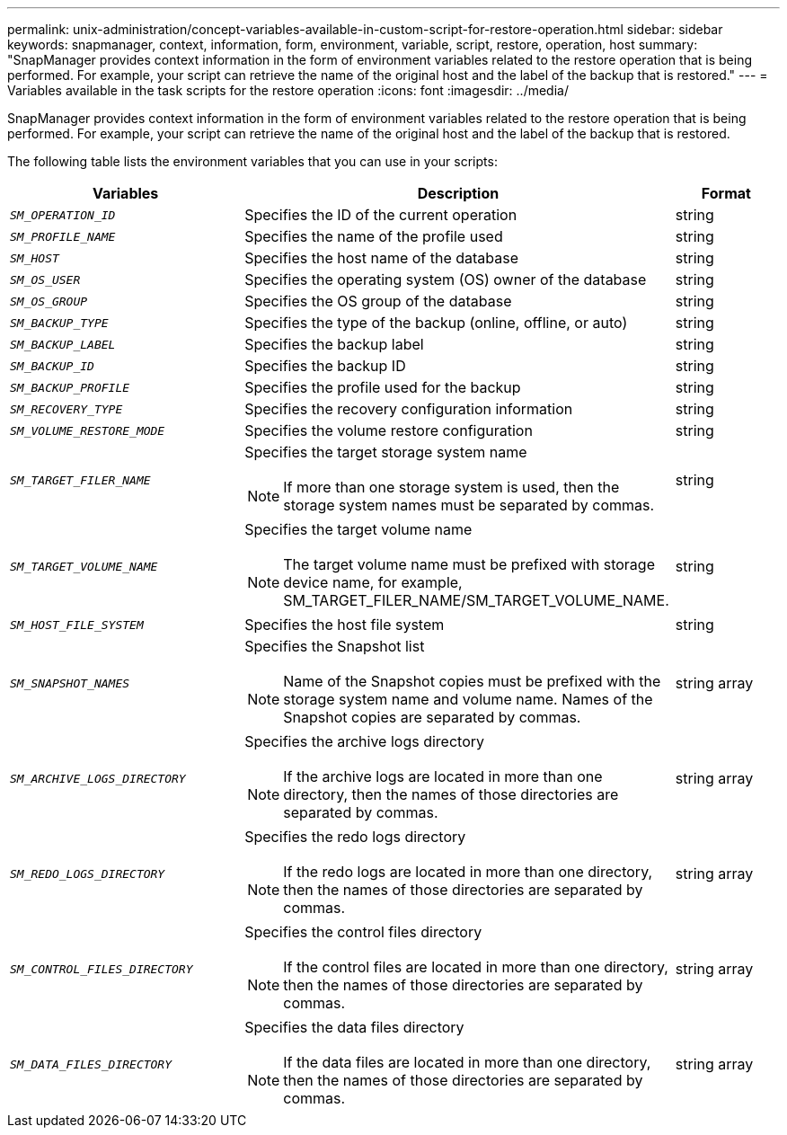 ---
permalink: unix-administration/concept-variables-available-in-custom-script-for-restore-operation.html
sidebar: sidebar
keywords: snapmanager, context, information, form, environment, variable, script, restore, operation, host
summary: "SnapManager provides context information in the form of environment variables related to the restore operation that is being performed. For example, your script can retrieve the name of the original host and the label of the backup that is restored."
---
= Variables available in the task scripts for the restore operation
:icons: font
:imagesdir: ../media/

[.lead]
SnapManager provides context information in the form of environment variables related to the restore operation that is being performed. For example, your script can retrieve the name of the original host and the label of the backup that is restored.

The following table lists the environment variables that you can use in your scripts:

[cols="2a,3a,1a" options="header"]
|===
| Variables| Description| Format
a|
`_SM_OPERATION_ID_`
a|
Specifies the ID of the current operation
a|
string
a|
`_SM_PROFILE_NAME_`
a|
Specifies the name of the profile used
a|
string
a|
`_SM_HOST_`
a|
Specifies the host name of the database
a|
string
a|
`_SM_OS_USER_`
a|
Specifies the operating system (OS) owner of the database
a|
string
a|
`_SM_OS_GROUP_`
a|
Specifies the OS group of the database
a|
string
a|
`_SM_BACKUP_TYPE_`
a|
Specifies the type of the backup (online, offline, or auto)
a|
string
a|
`_SM_BACKUP_LABEL_`
a|
Specifies the backup label
a|
string
a|
`_SM_BACKUP_ID_`
a|
Specifies the backup ID
a|
string
a|
`_SM_BACKUP_PROFILE_`
a|
Specifies the profile used for the backup
a|
string
a|
`_SM_RECOVERY_TYPE_`
a|
Specifies the recovery configuration information
a|
string
a|
`_SM_VOLUME_RESTORE_MODE_`
a|
Specifies the volume restore configuration
a|
string
a|
`_SM_TARGET_FILER_NAME_`
a|
Specifies the target storage system name

NOTE: If more than one storage system is used, then the storage system names must be separated by commas.

a|
string
a|
`_SM_TARGET_VOLUME_NAME_`
a|
Specifies the target volume name

NOTE: The target volume name must be prefixed with storage device name, for example, SM_TARGET_FILER_NAME/SM_TARGET_VOLUME_NAME.

a|
string
a|
`_SM_HOST_FILE_SYSTEM_`
a|
Specifies the host file system
a|
string
a|
`_SM_SNAPSHOT_NAMES_`
a|
Specifies the Snapshot list

NOTE: Name of the Snapshot copies must be prefixed with the storage system name and volume name. Names of the Snapshot copies are separated by commas.

a|
string array
a|
`_SM_ARCHIVE_LOGS_DIRECTORY_`
a|
Specifies the archive logs directory

NOTE: If the archive logs are located in more than one directory, then the names of those directories are separated by commas.

a|
string array
a|
`_SM_REDO_LOGS_DIRECTORY_`
a|
Specifies the redo logs directory

NOTE: If the redo logs are located in more than one directory, then the names of those directories are separated by commas.

a|
string array
a|
`_SM_CONTROL_FILES_DIRECTORY_`
a|
Specifies the control files directory

NOTE: If the control files are located in more than one directory, then the names of those directories are separated by commas.

a|
string array
a|
`_SM_DATA_FILES_DIRECTORY_`
a|
Specifies the data files directory

NOTE: If the data files are located in more than one directory, then the names of those directories are separated by commas.

a|
string array
|===
